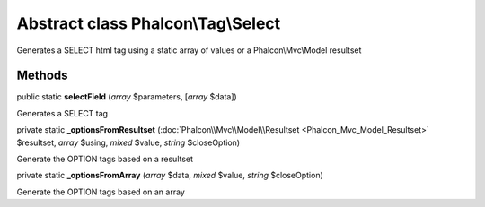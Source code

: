 Abstract class **Phalcon\\Tag\\Select**
=======================================

Generates a SELECT html tag using a static array of values or a Phalcon\\Mvc\\Model resultset


Methods
-------

public static  **selectField** (*array* $parameters, [*array* $data])

Generates a SELECT tag



private static  **_optionsFromResultset** (:doc:`Phalcon\\Mvc\\Model\\Resultset <Phalcon_Mvc_Model_Resultset>` $resultset, *array* $using, *mixed* $value, *string* $closeOption)

Generate the OPTION tags based on a resultset



private static  **_optionsFromArray** (*array* $data, *mixed* $value, *string* $closeOption)

Generate the OPTION tags based on an array




